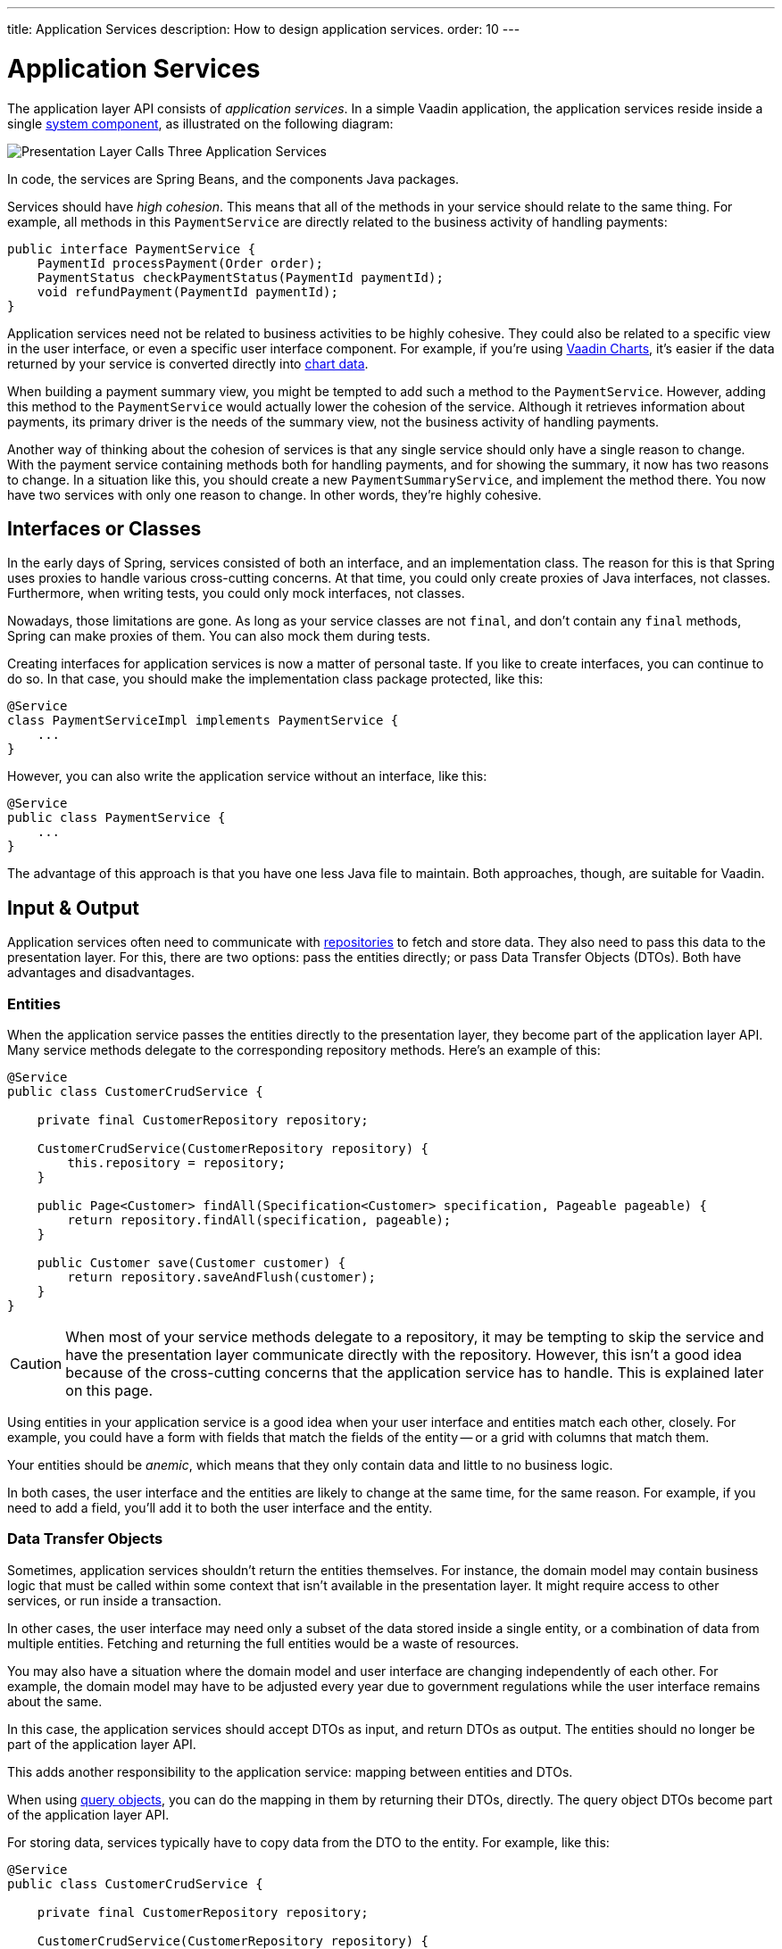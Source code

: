 ---
title: Application Services
description: How to design application services.
order: 10
---


= Application Services

The application layer API consists of _application services_. In a simple Vaadin application, the application services reside inside a single <<{articles}/building-apps/architecture/components#,system component>>, as illustrated on the following diagram:

image::images/application-services.png[Presentation Layer Calls Three Application Services]

In code, the services are Spring Beans, and the components Java packages.

Services should have _high cohesion_. This means that all of the methods in your service should relate to the same thing. For example, all methods in this `PaymentService` are directly related to the business activity of handling payments:

[source,java]
----
public interface PaymentService {
    PaymentId processPayment(Order order);
    PaymentStatus checkPaymentStatus(PaymentId paymentId);
    void refundPayment(PaymentId paymentId);
}
----

Application services need not be related to business activities to be highly cohesive. They could also be related to a specific view in the user interface, or even a specific user interface component. For example, if you're using <<{articles}/components/charts#,Vaadin Charts>>, it's easier if the data returned by your service is converted directly into <<{articles}/components/charts/data#,chart data>>. 

When building a payment summary view, you might be tempted to add such a method to the `PaymentService`. However, adding this method to the `PaymentService` would actually lower the cohesion of the service. Although it retrieves information about payments, its primary driver is the needs of the summary view, not the business activity of handling payments.

Another way of thinking about the cohesion of services is that any single service should only have a single reason to change. With the payment service containing methods both for handling payments, and for showing the summary, it now has two reasons to change. In a situation like this, you should create a new `PaymentSummaryService`, and implement the method there. You now have two services with only one reason to change. In other words, they're highly cohesive.

// TODO I want to write something about service methods being atomic and stand-alone, and that a service method should never call another, but I don't know how to formulate it. Maybe under its own section.


== Interfaces or Classes

In the early days of Spring, services consisted of both an interface, and an implementation class. The reason for this is that Spring uses proxies to handle various cross-cutting concerns. At that time, you could only create proxies of Java interfaces, not classes. Furthermore, when writing tests, you could only mock interfaces, not classes.

Nowadays, those limitations are gone. As long as your service classes are not `final`, and don't contain any `final` methods, Spring can make proxies of them. You can also mock them during tests.

Creating interfaces for application services is now a matter of personal taste. If you like to create interfaces, you can continue to do so. In that case, you should make the implementation class package protected, like this:

[source,java]
----
@Service
class PaymentServiceImpl implements PaymentService {
    ...
}
----

However, you can also write the application service without an interface, like this:

[source,java]
----
@Service
public class PaymentService {
    ...
}
----

The advantage of this approach is that you have one less Java file to maintain. Both approaches, though, are suitable for Vaadin.


== Input & Output

Application services often need to communicate with <<{articles}/building-apps/application-layer/persistence/repositories#,repositories>> to fetch and store data. They also need to pass this data to the presentation layer. For this, there are two options: pass the entities directly; or pass Data Transfer Objects (DTOs). Both have advantages and disadvantages.


=== Entities

When the application service passes the entities directly to the presentation layer, they become part of the application layer API. Many service methods delegate to the corresponding repository methods. Here's an example of this:

[source,java]
----
@Service
public class CustomerCrudService {

    private final CustomerRepository repository;

    CustomerCrudService(CustomerRepository repository) {
        this.repository = repository;
    }

    public Page<Customer> findAll(Specification<Customer> specification, Pageable pageable) {
        return repository.findAll(specification, pageable);
    }

    public Customer save(Customer customer) {
        return repository.saveAndFlush(customer);
    }
}
----

[CAUTION]
When most of your service methods delegate to a repository, it may be tempting to skip the service and have the presentation layer communicate directly with the repository. However, this isn't a good idea because of the cross-cutting concerns that the application service has to handle. This is explained later on this page.

Using entities in your application service is a good idea when your user interface and entities match each other, closely. For example, you could have a form with fields that match the fields of the entity -- or a grid with columns that match them.

Your entities should be _anemic_, which means that they only contain data and little to no business logic.

In both cases, the user interface and the entities are likely to change at the same time, for the same reason. For example, if you need to add a field, you'll add it to both the user interface and the entity.


=== Data Transfer Objects

Sometimes, application services shouldn't return the entities themselves. For instance, the domain model may contain business logic that must be called within some context that isn't available in the presentation layer. It might require access to other services, or run inside a transaction.

In other cases, the user interface may need only a subset of the data stored inside a single entity, or a combination of data from multiple entities. Fetching and returning the full entities would be a waste of resources.

You may also have a situation where the domain model and user interface are changing independently of each other. For example, the domain model may have to be adjusted every year due to government regulations while the user interface remains about the same.

In this case, the application services should accept DTOs as input, and return DTOs as output. The entities should no longer be part of the application layer API.

This adds another responsibility to the application service: mapping between entities and DTOs.

When using <<{articles}/building-apps/application-layer/persistence/repositories#query-objects,query objects>>, you can do the mapping in them by returning their DTOs, directly. The query object DTOs become part of the application layer API.

For storing data, services typically have to copy data from the DTO to the entity. For example, like this:

[source,java]
----
@Service
public class CustomerCrudService {

    private final CustomerRepository repository;

    CustomerCrudService(CustomerRepository repository) {
        this.repository = repository;
    }

    // In this example, CustomerForm is a Java record.

    public CustomerForm save(CustomerForm customerForm) {
        var entity = Optional.ofNullable(customerForm.getId())
            .flatMap(repository::findById)
            .orElseGet(Customer::new);
        entity.setName(customerForm.name());
        entity.setEmail(customerForm.email());
        ...
        return toCustomerForm(repository.saveAndFlush(entity));
    }

    private CustomerForm toCustomerForm(Customer entity) {
        return new CustomerForm(entity.getId(), entity.getName(), entity.getEmail(), ...);
    }
}
----

When using DTOs, you have more code to maintain. Some changes, like adding a new field to the application, requires more work. However, your user interface and domain model are isolated from each other, and can evolve independently.


=== Domain Payload Objects

When using <<{articles}/building-apps/application-layer/domain-primitives#,domain primitives>>, you should use them in your DTOs, as well. In this case, the DTOs are called _Domain Payload Objects_ (DPO). They're used in the exact same way as DTOs.


=== Validation

All input should be validated by the application services before they do anything else with it. This is important for security, integrity, and consistency. Even if you use input validation in your user interface, you should still validate the data in the application services.

You can validate the input in different ways. For more information, see the <<{articles}/building-apps/application-layer/consistency/validation#,Validation>> documentation page.


== Cross-Cutting Concerns

Application services act as the main entry point into the application from the user interface. Because of this, they have some responsibilities in addition to handling the business activities. The most important ones are security, transaction management, and observability.

image::images/cross-cutting-concerns.png[Call from Presentation Layer goes through Three Boundaries]

You can implement cross-cutting concerns in two ways. The first way would be to use Aspect Oriented Programming (AOP), which is what Spring uses for its cross-cutting concerns. For instance, this is how you would run the `save` method inside a transaction using AOP:

[source,java]
----
@Service
public class CustomerCrudService {
    ...
    @Transactional
    public CustomerForm save(CustomerForm customerForm) {
        ...
    }
}
----

During application startup, Spring detects the `@Transactional` annotation and turns the service into a proxy. When a client calls the `save` method, the calls gets routed through a _method interceptor_. The interceptor starts the transaction, calls the actual method, and then commits the transaction when the method returns.

The second way to implement cross-cutting concerns is inside every service method. For instance, this is how you would run the `save` method inside a transaction, explicitly:

[source,java]
----
@Service
public class CustomerCrudService {
    private final TransactionTemplate transactionTemplate;
    ...

    public CustomerForm save(CustomerForm customerForm) {
        return transactionTemplate.execute(tx -> {
            ...
        });
    }
}
----

If you use AOP, you should write integration tests that also test the cross-cutting concerns. If there is a problem with your application context, and your aspect isn't being applied, you may not notice it until it's too late.

See the https://docs.spring.io/spring-framework/reference/core/aop.html[Spring Documentation] for more information about AOP.

// TODO Each cross-cutting concern deserves a documentation page of its own. This section should be updated as new pages are written.


=== Security

All application services in your Vaadin application should be protected by Spring Security. You should do this regardless of how your user interface views are protected. Even methods that don't require authentication, should be declared explicitly to permit anonymous users.

To protect application services, you have to enable _method security_. To do that, you need to add the `@EnableMethodSecurity` annotation to your security class. After that, you can use annotations to secure your application services. Spring Boot recommends the use of the `@PreAuthorize` annotation.

See the https://docs.spring.io/spring-security/reference/servlet/authorization/method-security.html[Spring Security Documentation] for more information about method security.

// TODO Add a link to a separate page about security once written.


=== Transactions

All application service methods that interact with the database should always run inside their own transactions. You should use the `REQUIRES_NEW` transaction propagation.

See the <<consistency/transactions#,Transactions>> documentation page for more information about transaction management.


=== Observability

To observe what your application services are doing from the outside, you can use https://micrometer.io/[Micrometer Observation].

// TODO Maybe the expand text here to include what you might observe -- why they want to do that.

See the https://docs.spring.io/spring-boot/reference/actuator/observability.html[Spring Boot Documentation] for more information about observability.

// TODO Add a link to a separate page about observability


== Vaadin Integration

Application services can be integrated in both Vaadin Flow and Vaadin Hilla applications. For Flow user interfaces, you would inject the application services directly into your views, like this:

[source,java]
----
@Route("payment")
public class PaymentView extends VerticalLayout {

    private final PaymentService paymentService;

    public PaymentView(PaymentService paymentService) {
        this.paymentService = paymentService;
        ...
    }
}
----

For Hilla, you should make the application services _browser callable_. You'd do this by adding the `@BrowserCallable` annotation to your service, like this:

[source,java]
----
@Service
@BrowserCallable
public class PaymentService {
    ...
}
----

See the <<{articles}/hilla/guides/endpoints#,Hilla endpoints documentation page>> for more information.


== Scaling

As your application grows, it makes sense to split the application services component into smaller parts. Split the services according to which _bounded context_ they belong.

A bounded context is a term from domain-driven design. It's a clear, consistent boundary within a system where a specific domain model is defined. It ensures that within this context, terms and concepts have precise meanings that won't be confused or conflict with other contexts in the system. This separation helps to manage complexity by allowing different parts of the system to evolve independently.

// TODO Consider adding a separate page about bounded contexts only.

For example, in this diagram, the presentation layer interacts with three different bounded contexts through their service components: Quotation Management; Order Management; and Customer Relations Management:

image::images/domain-application-services.png[Presentation calls Three Application Service Components]

Bounded contexts are often associated with <<{articles}/building-apps/architecture/microservices#,microservices>>. However, you can also use them when you're building <<{articles}/building-apps/architecture/monoliths#,modular monoliths>>. This is recommended in Vaadin applications.

In <<{articles}/building-apps/project-structure/single-module#,single-module projects>>, you should place the bounded contexts in their own packages. The three contexts from the example above would correspond to the following Java packages:

- `com.example.application.qm.services` (Quotation Management)
- `com.example.application.om.services` (Order Management)
- `com.example.application.crm.services` (Customer Relations Management)

In <<{articles}/building-apps/project-structure/multi-module#,multi-module projects>>, you should place the bounded contexts into their own Maven modules.

You may even want to split a single bounded context into multiple Maven modules. For instance, you might want to have the application services and the domain model in two separate modules.
